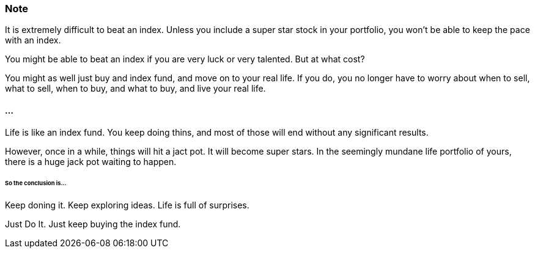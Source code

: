 === Note ===
It is extremely difficult to beat an index.
Unless you include a super star stock in your portfolio, you won't be able to keep the pace with an index.

You might be able to beat an index if you are very luck or very talented. But at what cost?

You might as well just buy and index fund, and move on to your real life. If you do, you no longer have to worry about when to sell, what to sell, when to buy, and what to buy, and live your real life.

==== ... ====

Life is like an index fund.
You keep doing thins, and most of those will end without any significant results.

However, once in a while, things will hit a jact pot. It will become super stars.
In the seemingly mundane life portfolio of yours, there is a huge jack pot waiting to happen.

====== So the conclusion is... ======

Keep doning it. Keep exploring ideas. Life is full of surprises.

Just Do It. Just keep buying the index fund.

